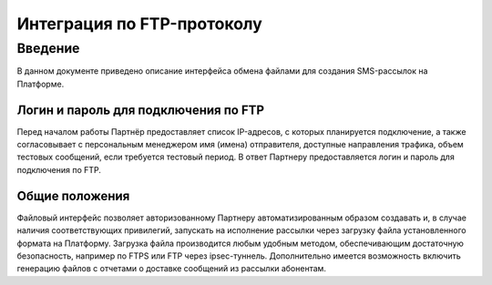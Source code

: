 Интеграция по FTP-протоколу
===========================
Введение
--------
В данном документе приведено описание интерфейса обмена файлами для создания SMS-рассылок на Платформе.

Логин и пароль для подключения по FTP
`````````````````````````````````````

Перед началом работы Партнёр предоставляет список IP-адресов, с которых планируется подключение, а также согласовывает с персональным менеджером имя (имена) отправителя, доступные направления трафика, объем тестовых сообщений, если требуется тестовый период. В ответ Партнеру предоставляется логин и пароль для подключения по FTP.

Общие положения
````````````````
Файловый интерфейс позволяет авторизованному Партнеру автоматизированным образом создавать и, в случае наличия соответствующих привилегий, запускать на исполнение рассылки через загрузку файла установленного формата на Платформу. Загрузка файла производится любым удобным методом, обеспечивающим достаточную безопасность, например по FTPS или FTP через ipsec-туннель. Дополнительно имеется возможность включить генерацию файлов с отчетами о доставке сообщений из рассылки абонентам.
